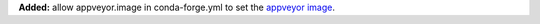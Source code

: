 **Added:** allow appveyor.image in conda-forge.yml to set the `appveyor image <https://www.appveyor.com/docs/build-environment/#choosing-image-for-your-builds>`_.
